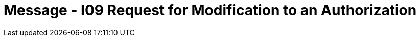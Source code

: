 = Message - I09 Request for Modification to an Authorization
:render_as: Message Page
:v291_section: 11.4; 11.4.3

[message-tabs, ["RQA^I09^RQA_I08", "RQI Interaction", "ACK^I09^ACK", "ACK Interaction", "RPA^I09^RPA_I08", "RPA Interaction"]]

